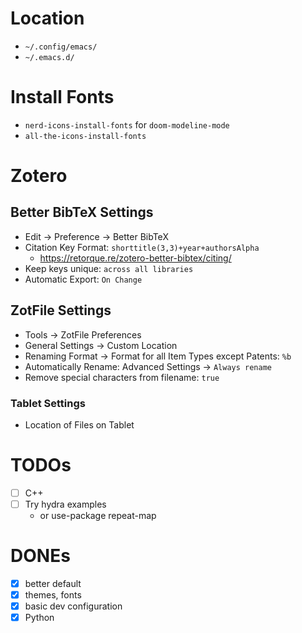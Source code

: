 * Location
- =~/.config/emacs/=
- =~/.emacs.d/=

* Install Fonts
- ~nerd-icons-install-fonts~ for =doom-modeline-mode=
- ~all-the-icons-install-fonts~

* Zotero
** Better BibTeX Settings
- Edit -> Preference -> Better BibTeX
- Citation Key Format: ~shorttitle(3,3)+year+authorsAlpha~
  - [[https://retorque.re/zotero-better-bibtex/citing/]]
- Keep keys unique: ~across all libraries~
- Automatic Export: ~On Change~

** ZotFile Settings
- Tools -> ZotFile Preferences
- General Settings -> Custom Location
- Renaming Format -> Format for all Item Types except Patents: ~%b~
- Automatically Rename: Advanced Settings -> ~Always rename~
- Remove special characters from filename: ~true~
*** Tablet Settings
- Location of Files on Tablet


* TODOs
- [ ] C++
- [ ] Try hydra examples
  - or use-package repeat-map

* DONEs
- [X] better default
- [X] themes, fonts
- [X] basic dev configuration
- [X] Python
